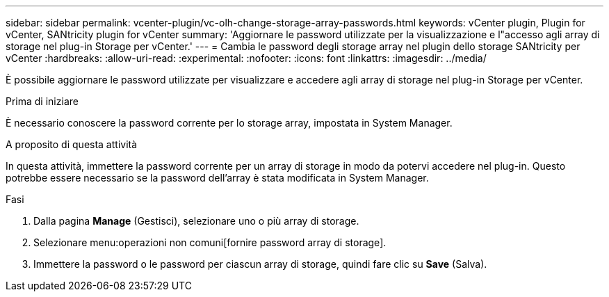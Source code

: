 ---
sidebar: sidebar 
permalink: vcenter-plugin/vc-olh-change-storage-array-passwords.html 
keywords: vCenter plugin, Plugin for vCenter, SANtricity plugin for vCenter 
summary: 'Aggiornare le password utilizzate per la visualizzazione e l"accesso agli array di storage nel plug-in Storage per vCenter.' 
---
= Cambia le password degli storage array nel plugin dello storage SANtricity per vCenter
:hardbreaks:
:allow-uri-read: 
:experimental: 
:nofooter: 
:icons: font
:linkattrs: 
:imagesdir: ../media/


[role="lead"]
È possibile aggiornare le password utilizzate per visualizzare e accedere agli array di storage nel plug-in Storage per vCenter.

.Prima di iniziare
È necessario conoscere la password corrente per lo storage array, impostata in System Manager.

.A proposito di questa attività
In questa attività, immettere la password corrente per un array di storage in modo da potervi accedere nel plug-in. Questo potrebbe essere necessario se la password dell'array è stata modificata in System Manager.

.Fasi
. Dalla pagina *Manage* (Gestisci), selezionare uno o più array di storage.
. Selezionare menu:operazioni non comuni[fornire password array di storage].
. Immettere la password o le password per ciascun array di storage, quindi fare clic su *Save* (Salva).

